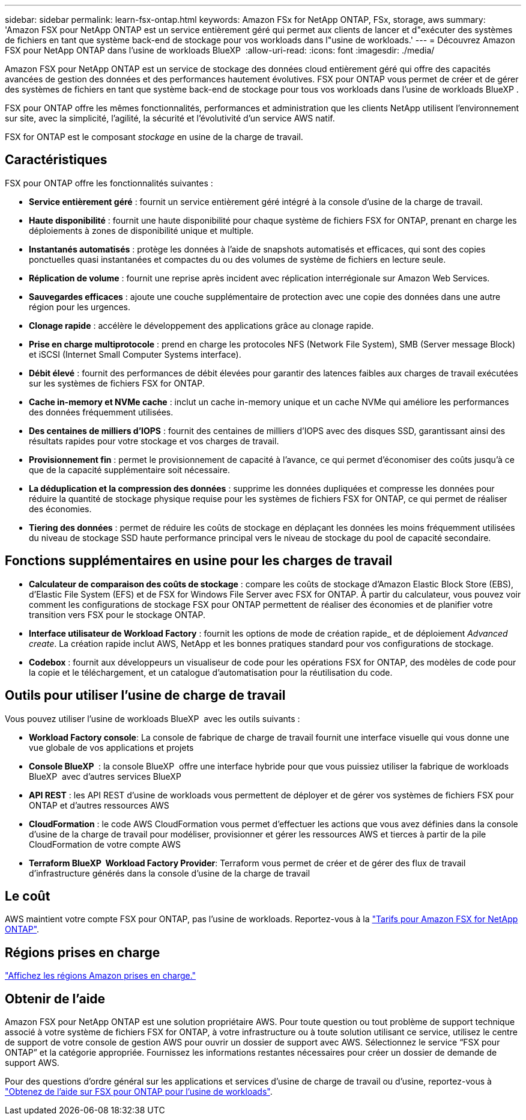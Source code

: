 ---
sidebar: sidebar 
permalink: learn-fsx-ontap.html 
keywords: Amazon FSx for NetApp ONTAP, FSx, storage, aws 
summary: 'Amazon FSX pour NetApp ONTAP est un service entièrement géré qui permet aux clients de lancer et d"exécuter des systèmes de fichiers en tant que système back-end de stockage pour vos workloads dans l"usine de workloads.' 
---
= Découvrez Amazon FSX pour NetApp ONTAP dans l'usine de workloads BlueXP 
:allow-uri-read: 
:icons: font
:imagesdir: ./media/


[role="lead"]
Amazon FSX pour NetApp ONTAP est un service de stockage des données cloud entièrement géré qui offre des capacités avancées de gestion des données et des performances hautement évolutives. FSX pour ONTAP vous permet de créer et de gérer des systèmes de fichiers en tant que système back-end de stockage pour tous vos workloads dans l'usine de workloads BlueXP .

FSX pour ONTAP offre les mêmes fonctionnalités, performances et administration que les clients NetApp utilisent l'environnement sur site, avec la simplicité, l'agilité, la sécurité et l'évolutivité d'un service AWS natif.

FSX for ONTAP est le composant _stockage_ en usine de la charge de travail.



== Caractéristiques

FSX pour ONTAP offre les fonctionnalités suivantes :

* *Service entièrement géré* : fournit un service entièrement géré intégré à la console d'usine de la charge de travail.
* *Haute disponibilité* : fournit une haute disponibilité pour chaque système de fichiers FSX for ONTAP, prenant en charge les déploiements à zones de disponibilité unique et multiple.
* *Instantanés automatisés* : protège les données à l'aide de snapshots automatisés et efficaces, qui sont des copies ponctuelles quasi instantanées et compactes du ou des volumes de système de fichiers en lecture seule.
* *Réplication de volume* : fournit une reprise après incident avec réplication interrégionale sur Amazon Web Services.
* *Sauvegardes efficaces* : ajoute une couche supplémentaire de protection avec une copie des données dans une autre région pour les urgences.
* *Clonage rapide* : accélère le développement des applications grâce au clonage rapide.
* *Prise en charge multiprotocole* : prend en charge les protocoles NFS (Network File System), SMB (Server message Block) et iSCSI (Internet Small Computer Systems interface).
* *Débit élevé* : fournit des performances de débit élevées pour garantir des latences faibles aux charges de travail exécutées sur les systèmes de fichiers FSX for ONTAP.
* *Cache in-memory et NVMe cache* : inclut un cache in-memory unique et un cache NVMe qui améliore les performances des données fréquemment utilisées.
* *Des centaines de milliers d'IOPS* : fournit des centaines de milliers d'IOPS avec des disques SSD, garantissant ainsi des résultats rapides pour votre stockage et vos charges de travail.
* *Provisionnement fin* : permet le provisionnement de capacité à l'avance, ce qui permet d'économiser des coûts jusqu'à ce que de la capacité supplémentaire soit nécessaire.
* *La déduplication et la compression des données* : supprime les données dupliquées et compresse les données pour réduire la quantité de stockage physique requise pour les systèmes de fichiers FSX for ONTAP, ce qui permet de réaliser des économies.
* *Tiering des données* : permet de réduire les coûts de stockage en déplaçant les données les moins fréquemment utilisées du niveau de stockage SSD haute performance principal vers le niveau de stockage du pool de capacité secondaire.




== Fonctions supplémentaires en usine pour les charges de travail

* *Calculateur de comparaison des coûts de stockage* : compare les coûts de stockage d'Amazon Elastic Block Store (EBS), d'Elastic File System (EFS) et de FSX for Windows File Server avec FSX for ONTAP. À partir du calculateur, vous pouvez voir comment les configurations de stockage FSX pour ONTAP permettent de réaliser des économies et de planifier votre transition vers FSX pour le stockage ONTAP.
* *Interface utilisateur de Workload Factory* : fournit les options de mode de création rapide_ et de déploiement _Advanced create_. La création rapide inclut AWS, NetApp et les bonnes pratiques standard pour vos configurations de stockage.
* *Codebox* : fournit aux développeurs un visualiseur de code pour les opérations FSX for ONTAP, des modèles de code pour la copie et le téléchargement, et un catalogue d'automatisation pour la réutilisation du code.




== Outils pour utiliser l'usine de charge de travail

Vous pouvez utiliser l'usine de workloads BlueXP  avec les outils suivants :

* *Workload Factory console*: La console de fabrique de charge de travail fournit une interface visuelle qui vous donne une vue globale de vos applications et projets
* *Console BlueXP * : la console BlueXP  offre une interface hybride pour que vous puissiez utiliser la fabrique de workloads BlueXP  avec d'autres services BlueXP 
* *API REST* : les API REST d'usine de workloads vous permettent de déployer et de gérer vos systèmes de fichiers FSX pour ONTAP et d'autres ressources AWS
* *CloudFormation* : le code AWS CloudFormation vous permet d'effectuer les actions que vous avez définies dans la console d'usine de la charge de travail pour modéliser, provisionner et gérer les ressources AWS et tierces à partir de la pile CloudFormation de votre compte AWS
* *Terraform BlueXP  Workload Factory Provider*: Terraform vous permet de créer et de gérer des flux de travail d'infrastructure générés dans la console d'usine de la charge de travail




== Le coût

AWS maintient votre compte FSX pour ONTAP, pas l'usine de workloads. Reportez-vous à la link:https://docs.aws.amazon.com/fsx/latest/ONTAPGuide/what-is-fsx-ontap.html#pricing-for-fsx-ontap["Tarifs pour Amazon FSX for NetApp ONTAP"^].



== Régions prises en charge

https://aws.amazon.com/about-aws/global-infrastructure/regional-product-services/["Affichez les régions Amazon prises en charge."^]



== Obtenir de l'aide

Amazon FSX pour NetApp ONTAP est une solution propriétaire AWS. Pour toute question ou tout problème de support technique associé à votre système de fichiers FSX for ONTAP, à votre infrastructure ou à toute solution utilisant ce service, utilisez le centre de support de votre console de gestion AWS pour ouvrir un dossier de support avec AWS. Sélectionnez le service “FSX pour ONTAP” et la catégorie appropriée. Fournissez les informations restantes nécessaires pour créer un dossier de demande de support AWS.

Pour des questions d'ordre général sur les applications et services d'usine de charge de travail ou d'usine, reportez-vous à link:get-help.html["Obtenez de l'aide sur FSX pour ONTAP pour l'usine de workloads"].
